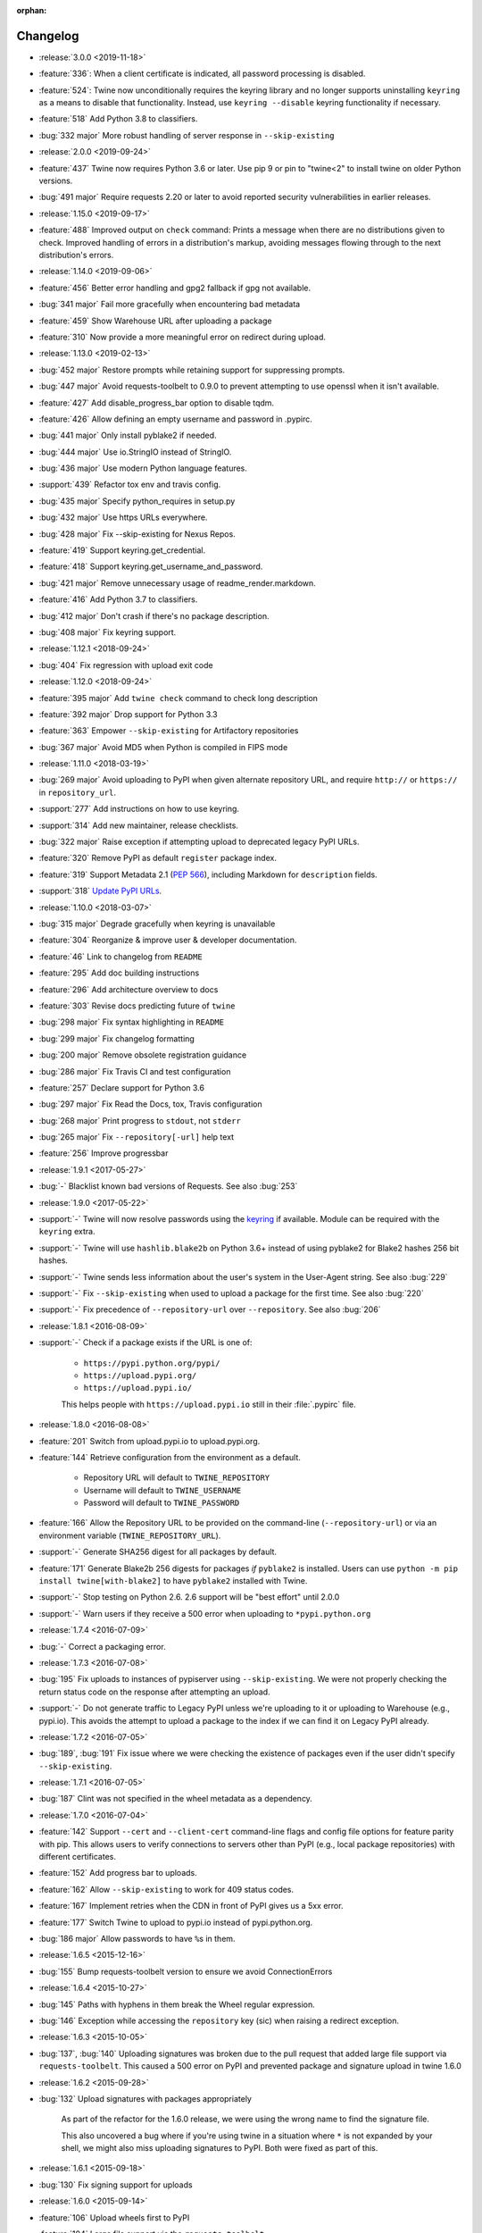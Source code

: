 :orphan:

=========
Changelog
=========
* :release:`3.0.0 <2019-11-18>`
* :feature:`336`: When a client certificate is indicated, all password
  processing is disabled.
* :feature:`524`: Twine now unconditionally requires the keyring library
  and no longer supports uninstalling ``keyring`` as a means to disable
  that functionality. Instead, use ``keyring --disable`` keyring functionality
  if necessary.
* :feature:`518` Add Python 3.8 to classifiers.
* :bug:`332 major` More robust handling of server response in ``--skip-existing``
* :release:`2.0.0 <2019-09-24>`
* :feature:`437` Twine now requires Python 3.6 or later. Use pip
  9 or pin to "twine<2" to install twine on older Python versions.
* :bug:`491 major` Require requests 2.20 or later to avoid reported security
  vulnerabilities in earlier releases.
* :release:`1.15.0 <2019-09-17>`
* :feature:`488` Improved output on ``check`` command:
  Prints a message when there are no distributions given to check.
  Improved handling of errors in a distribution's markup, avoiding
  messages flowing through to the next distribution's errors.
* :release:`1.14.0 <2019-09-06>`
* :feature:`456` Better error handling and gpg2 fallback if gpg not available.
* :bug:`341 major` Fail more gracefully when encountering bad metadata
* :feature:`459` Show Warehouse URL after uploading a package
* :feature:`310` Now provide a more meaningful error on redirect during upload.
* :release:`1.13.0 <2019-02-13>`
* :bug:`452 major` Restore prompts while retaining support for suppressing
  prompts.
* :bug:`447 major` Avoid requests-toolbelt to 0.9.0 to prevent attempting to
  use
  openssl when it isn't available.
* :feature:`427` Add disable_progress_bar option to disable tqdm.
* :feature:`426` Allow defining an empty username and password in .pypirc.
* :bug:`441 major` Only install pyblake2 if needed.
* :bug:`444 major` Use io.StringIO instead of StringIO.
* :bug:`436 major` Use modern Python language features.
* :support:`439` Refactor tox env and travis config.
* :bug:`435 major` Specify python_requires in setup.py
* :bug:`432 major` Use https URLs everywhere.
* :bug:`428 major` Fix --skip-existing for Nexus Repos.
* :feature:`419` Support keyring.get_credential.
* :feature:`418` Support keyring.get_username_and_password.
* :bug:`421 major` Remove unnecessary usage of readme_render.markdown.
* :feature:`416` Add Python 3.7 to classifiers.
* :bug:`412 major` Don't crash if there's no package description.
* :bug:`408 major` Fix keyring support.
* :release:`1.12.1 <2018-09-24>`
* :bug:`404` Fix regression with upload exit code
* :release:`1.12.0 <2018-09-24>`
* :feature:`395 major` Add ``twine check`` command to check long description
* :feature:`392 major` Drop support for Python 3.3
* :feature:`363` Empower ``--skip-existing`` for Artifactory repositories
* :bug:`367 major` Avoid MD5 when Python is compiled in FIPS mode
* :release:`1.11.0 <2018-03-19>`
* :bug:`269 major` Avoid uploading to PyPI when given alternate
  repository URL, and require ``http://`` or ``https://`` in
  ``repository_url``.
* :support:`277` Add instructions on how to use keyring.
* :support:`314` Add new maintainer, release checklists.
* :bug:`322 major` Raise exception if attempting upload to deprecated legacy
  PyPI URLs.
* :feature:`320` Remove PyPI as default ``register`` package index.
* :feature:`319` Support Metadata 2.1 (:pep:`566`), including Markdown
  for ``description`` fields.
* :support:`318` `Update PyPI URLs
  <https://packaging.python.org/guides/migrating-to-pypi-org/>`_.
* :release:`1.10.0 <2018-03-07>`
* :bug:`315 major` Degrade gracefully when keyring is unavailable
* :feature:`304` Reorganize & improve user & developer documentation.
* :feature:`46` Link to changelog from ``README``
* :feature:`295` Add doc building instructions
* :feature:`296` Add architecture overview to docs
* :feature:`303` Revise docs predicting future of ``twine``
* :bug:`298 major` Fix syntax highlighting in ``README``
* :bug:`299 major` Fix changelog formatting
* :bug:`200 major` Remove obsolete registration guidance
* :bug:`286 major` Fix Travis CI and test configuration
* :feature:`257` Declare support for Python 3.6
* :bug:`297 major` Fix Read the Docs, tox, Travis configuration
* :bug:`268 major` Print progress to ``stdout``, not ``stderr``
* :bug:`265 major` Fix ``--repository[-url]`` help text
* :feature:`256` Improve progressbar
* :release:`1.9.1 <2017-05-27>`
* :bug:`-` Blacklist known bad versions of Requests. See also :bug:`253`
* :release:`1.9.0 <2017-05-22>`
* :support:`-` Twine will now resolve passwords using the
  `keyring <https://pypi.org/project/keyring/>`_ if available.
  Module can be required with the ``keyring`` extra.
* :support:`-` Twine will use ``hashlib.blake2b`` on Python 3.6+
  instead of using pyblake2 for Blake2 hashes 256 bit hashes.
* :support:`-` Twine sends less information about the user's system in
  the User-Agent string. See also :bug:`229`
* :support:`-` Fix ``--skip-existing`` when used to upload a package
  for the first time.  See also :bug:`220`
* :support:`-` Fix precedence of ``--repository-url`` over
  ``--repository``. See also :bug:`206`
* :release:`1.8.1 <2016-08-09>`
* :support:`-` Check if a package exists if the URL is one of:

    * ``https://pypi.python.org/pypi/``
    * ``https://upload.pypi.org/``
    * ``https://upload.pypi.io/``

    This helps people with ``https://upload.pypi.io`` still in their
    :file:`.pypirc` file.

* :release:`1.8.0 <2016-08-08>`
* :feature:`201` Switch from upload.pypi.io to upload.pypi.org.
* :feature:`144` Retrieve configuration from the environment as a default.

    * Repository URL will default to ``TWINE_REPOSITORY``
    * Username will default to ``TWINE_USERNAME``
    * Password will default to ``TWINE_PASSWORD``

* :feature:`166` Allow the Repository URL to be provided on the
  command-line (``--repository-url``) or via an environment variable
  (``TWINE_REPOSITORY_URL``).
* :support:`-` Generate SHA256 digest for all packages
  by default.
* :feature:`171` Generate Blake2b 256 digests for packages *if* ``pyblake2``
  is installed. Users can use ``python -m pip install twine[with-blake2]``
  to have ``pyblake2`` installed with Twine.
* :support:`-` Stop testing on Python 2.6. 2.6 support will be "best
  effort" until 2.0.0
* :support:`-` Warn users if they receive a 500 error when uploading
  to ``*pypi.python.org``
* :release:`1.7.4 <2016-07-09>`
* :bug:`-` Correct a packaging error.
* :release:`1.7.3 <2016-07-08>`
* :bug:`195` Fix uploads to instances of pypiserver using
  ``--skip-existing``. We were not properly checking the return
  status code on the response after attempting an upload.
* :support:`-` Do not generate traffic to Legacy PyPI unless we're
  uploading to it or uploading to Warehouse (e.g., pypi.io). This
  avoids the attempt to upload a package to the index if we can find
  it on Legacy PyPI already.
* :release:`1.7.2 <2016-07-05>`
* :bug:`189`, :bug:`191` Fix issue where we were checking the existence of
  packages even if the user didn't specify ``--skip-existing``.
* :release:`1.7.1 <2016-07-05>`
* :bug:`187` Clint was not specified in the wheel metadata as a dependency.
* :release:`1.7.0 <2016-07-04>`
* :feature:`142` Support ``--cert`` and ``--client-cert`` command-line flags
  and config file options for feature parity with pip. This allows users to
  verify connections to servers other than PyPI (e.g., local package
  repositories) with different certificates.
* :feature:`152` Add progress bar to uploads.
* :feature:`162` Allow ``--skip-existing`` to work for 409 status codes.
* :feature:`167` Implement retries when the CDN in front of PyPI gives us a
  5xx error.
* :feature:`177` Switch Twine to upload to pypi.io instead of
  pypi.python.org.
* :bug:`186 major` Allow passwords to have ``%``\ s in them.
* :release:`1.6.5 <2015-12-16>`
* :bug:`155` Bump requests-toolbelt version to ensure we avoid
  ConnectionErrors
* :release:`1.6.4 <2015-10-27>`
* :bug:`145` Paths with hyphens in them break the Wheel regular expression.
* :bug:`146` Exception while accessing the ``repository`` key (sic)
  when raising a redirect exception.
* :release:`1.6.3 <2015-10-05>`
* :bug:`137`, :bug:`140` Uploading signatures was broken due to the pull
  request that added large file support via ``requests-toolbelt``. This
  caused a 500 error on PyPI and prevented package and signature upload in
  twine 1.6.0
* :release:`1.6.2 <2015-09-28>`
* :bug:`132` Upload signatures with packages appropriately

    As part of the refactor for the 1.6.0 release, we were using the wrong
    name to find the signature file.

    This also uncovered a bug where if you're using twine in a situation where
    ``*`` is not expanded by your shell, we might also miss uploading
    signatures to PyPI. Both were fixed as part of this.

* :release:`1.6.1 <2015-09-18>`
* :bug:`130` Fix signing support for uploads
* :release:`1.6.0 <2015-09-14>`
* :feature:`106` Upload wheels first to PyPI
* :feature:`104` Large file support via the ``requests-toolbelt``
* :bug:`92 major` Raise an exception on redirects
* :feature:`97` Allow the user to specify the location of their
  :file:`.pypirc`
* :feature:`115` Add the ``--skip-existing`` flag to ``twine upload`` to
  allow users to skip releases that already exist on PyPI.
* :bug:`114 major` Warnings triggered by pkginfo searching for
  ``PKG-INFO`` files should no longer be user visible.
* :bug:`116 major` Work around problems with Windows when using
  ``getpass.getpass``
* :bug:`111 major` Provide more helpful messages if :file:`.pypirc` is
  out of date.
* :feature:`8` Support registering new packages with ``twine register``
* :release:`1.5.0 <2015-03-10>`
* :bug:`85 major` Display information about the version of setuptools installed
* :bug:`61 major` Support deprecated pypirc file format
* :feature:`29` Support commands not named "gpg" for signing
* :support:`-` Add lower-limit to requests dependency
* :release:`1.4.0 <2014-12-12>`
* :bug:`28 major` Prevent ResourceWarning from being shown
* :bug:`34 major` List registered commands in help text
* :bug:`32 major` Use ``pkg_resources`` to load registered commands
* :bug:`47 major` Fix issue uploading packages with ``_``\ s in the name
* :bug:`26 major` Add support for uploading Windows installers
* :bug:`65 major` Expand globs and check for existence of dists to upload
* :feature:`13` Parse :file:`~/.pypirc` ourselves and use
  ``subprocess`` instead of the ``distutils.spawn`` module.
* :feature:`6` Switch to a git style dispatching for the commands to enable
  simpler commands and programmatic invocation.
* :release:`1.3.0 <2014-03-31>`
* :feature:`-` Additional functionality.
* :release:`1.2.2 <2013-10-03>`
* :feature:`0` Basic functionality.
